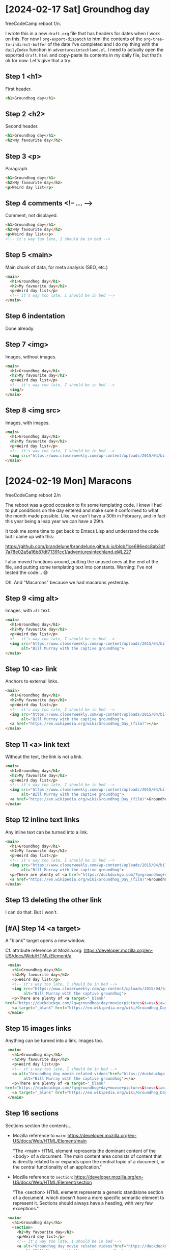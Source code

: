 * [2024-02-17 Sat] Groundhog day

freeCodeCamp reboot 1/n.

I wrote this in a new ~draft.org~ file that has headers for dates when I work on this. For now I ~org-export-dispatch~ to html the contents of the ~org-tree-to-indirect-buffer~ of the date I've completed and I do my thing with the ~dailyIndex~ function in ~adventuresintechland.el~. I need to actually open the exported ~draft.html~ and copy-paste its contents in my daily file, but that's ok for now. Let's give that a try.

** Step 1 <h1>

First header.

#+begin_src html
  <h1>Groundhog day</h1>
#+end_src

** Step 2 <h2>

Second header.

#+begin_src html
  <h1>Groundhog day</h1>
  <h2>My favourite day</h2>
#+end_src

** Step 3 <p>

Paragraph.

#+begin_src html
  <h1>Groundhog day</h1>
  <h2>My favourite day</h2>
  <p>Weird day list</p>
#+end_src

** Step 4 comments <!-- ... -->

Comment, not displayed.

#+begin_src html
  <h1>Groundhog day</h1>
  <h2>My favourite day</h2>
  <p>Weird day list</p>
  <!-- it's way too late, I should be in bed -->
#+end_src

** Step 5 <main>

Main chunk of data, for meta analysis (SEO, etc.)

#+begin_src html
  <main>
    <h1>Groundhog day</h1>
    <h2>My favourite day</h2>
    <p>Weird day list</p>
    <!-- it's way too late, I should be in bed -->
  </main>
#+end_src

** Step 6 indentation

Done already.

** Step 7 <img>

Images, without images.

#+begin_src html
  <main>
    <h1>Groundhog day</h1>
    <h2>My favourite day</h2>
    <p>Weird day list</p>
    <!-- it's way too late, I should be in bed -->
    <img/>
  </main>
#+end_src

** Step 8 <img src>

Images, with images.

#+begin_src html
  <main>
    <h1>Groundhog day</h1>
    <h2>My favourite day</h2>
    <p>Weird day list</p>
    <!-- it's way too late, I should be in bed -->
    <img src="https://www.closerweekly.com/wp-content/uploads/2015/04/bill-murray-groundhog-day.jpg">
  </main>
#+end_src

* [2024-02-19 Mon] Maracons

freeCodeCamp reboot 2/n

The reboot was a good occasion to fix some templating code. I knew I had to put conditions on the day entered and make sure it conformed to what the month made possible. Like, we can't have a 30th in February, and in fact this year being a leap year we can have a 29th.

It took me some time to get back to Emacs Lisp and understand the code but I came up with this:

https://github.com/brandelune/brandelune.github.io/blob/1ce686edc8ab3df7a78e02a5a16b87df71391cc1/adventuresintechland.el#L227

I also moved functions around, putting the unused ones at the end of the file, and putting some templating text into constants. Warning: I've not tested the code... 😅

Oh. And "Macarons" because we had macarons yesterday.

** Step 9 <img alt>

Images, with ~alt~ text.

#+begin_src html
  <main>
    <h1>Groundhog day</h1>
    <h2>My favourite day</h2>
    <p>Weird day list</p>
    <!-- it's way too late, I should be in bed -->
    <img src="https://www.closerweekly.com/wp-content/uploads/2015/04/bill-murray-groundhog-day.jpg"
         alt="Bill Murray with the captive groundhog">
  </main>
#+end_src
** Step 10 <a> link

Anchors to external links.

#+begin_src html
  <main>
    <h1>Groundhog day</h1>
    <h2>My favourite day</h2>
    <p>Weird day list</p>
    <!-- it's way too late, I should be in bed -->
    <img src="https://www.closerweekly.com/wp-content/uploads/2015/04/bill-murray-groundhog-day.jpg"
         alt="Bill Murray with the captive groundhog">
    <a href="https://en.wikipedia.org/wiki/Groundhog_Day_(film)"></a>
  </main>
  #+end_src
** Step 11 <a> link text

Without the text, the link is not a link.

#+begin_src html
  <main>
    <h1>Groundhog day</h1>
    <h2>My favourite day</h2>
    <p>Weird day list</p>
    <!-- it's way too late, I should be in bed -->
    <img src="https://www.closerweekly.com/wp-content/uploads/2015/04/bill-murray-groundhog-day.jpg"
         alt="Bill Murray with the captive groundhog">
    <a href="https://en.wikipedia.org/wiki/Groundhog_Day_(film)">Groundhog day movie page at Wikipedia</a>
  </main>
  #+end_src
** Step 12 inline text links

Any inline text can be turned into a link.

#+begin_src html
  <main>
    <h1>Groundhog day</h1>
    <h2>My favourite day</h2>
    <p>Weird day list</p>
    <!-- it's way too late, I should be in bed -->
    <img src="https://www.closerweekly.com/wp-content/uploads/2015/04/bill-murray-groundhog-day.jpg"
         alt="Bill Murray with the captive groundhog">
    <p>There are plenty of <a href="https://duckduckgo.com/?q=groundhog+day+movie+pictures&t=osx&ia=images&iax=images">pictures of the Groundhog day movie</a> online.</p>
    <a href="https://en.wikipedia.org/wiki/Groundhog_Day_(film)">Groundhog day movie page at Wikipedia</a>
  </main>
  #+end_src
** Step 13 deleting the other link

I can do that. But I won't.
** [#A] Step 14 <a target>

A "blank" target opens a new window.

Cf. attribute reference at Mozilla.org: https://developer.mozilla.org/en-US/docs/Web/HTML/Element/a

#+begin_src html
  <main>
    <h1>Groundhog day</h1>
    <h2>My favourite day</h2>
    <p>Weird day list</p>
    <!-- it's way too late, I should be in bed -->
    <img src="https://www.closerweekly.com/wp-content/uploads/2015/04/bill-murray-groundhog-day.jpg"
         alt="Bill Murray with the captive groundhog">
    <p>There are plenty of <a target="_blank"
 href="https://duckduckgo.com/?q=groundhog+day+movie+pictures&t=osx&ia=images&iax=images">pictures of the Groundhog day movie</a> online.</p>
    <a target="_blank" href="https://en.wikipedia.org/wiki/Groundhog_Day_(film)">Groundhog day movie page at Wikipedia</a>
  </main>
  #+end_src
** Step 15 images links

Anything can be turned into a link. Images too.

#+begin_src html
   <main>
     <h1>Groundhog day</h1>
     <h2>My favourite day</h2>
     <p>Weird day list</p>
     <!-- it's way too late, I should be in bed -->
     <a alt="Groundhog day movie related videos"href="https://duckduckgo.com/?q=groundhog+day+movie+pictures&t=osx&ia=videos&iax=videos"><img src="https://www.closerweekly.com/wp-content/uploads/2015/04/bill-murray-groundhog-day.jpg"
          alt="Bill Murray with the captive groundhog"></a>
     <p>There are plenty of <a target="_blank"
  href="https://duckduckgo.com/?q=groundhog+day+movie+pictures&t=osx&ia=images&iax=images">pictures of the Groundhog day movie</a> online.</p>
     <a target="_blank" href="https://en.wikipedia.org/wiki/Groundhog_Day_(film)">Groundhog day movie page at Wikipedia</a>
   </main>
  #+end_src
** Step 16 sections

Sections section the contents...

- Mozilla reference to ~main~: https://developer.mozilla.org/en-US/docs/Web/HTML/Element/main

  "The <main> HTML element represents the dominant content of the <body> of a document. The main content area consists of content that is directly related to or expands upon the central topic of a document, or the central functionality of an application."

- Mozilla reference to ~section~: https://developer.mozilla.org/en-US/docs/Web/HTML/Element/section

  "The <section> HTML element represents a generic standalone section of a document, which doesn't have a more specific semantic element to represent it. Sections should always have a heading, with very few exceptions."

#+begin_src html
   <main>
     <h1>Groundhog day</h1>
     <section>
       <h2>My favourite day</h2>
       <p>Weird day list</p>
       <!-- it's way too late, I should be in bed -->
       <a alt="Groundhog day movie related videos"href="https://duckduckgo.com/?q=groundhog+day+movie+pictures&t=osx&ia=videos&iax=videos"><img src="https://www.closerweekly.com/wp-content/uploads/2015/04/bill-murray-groundhog-day.jpg"
          alt="Bill Murray with the captive groundhog"></a>
       <p>There are plenty of <a target="_blank"
  href="https://duckduckgo.com/?q=groundhog+day+movie+pictures&t=osx&ia=images&iax=images">pictures of the Groundhog day movie</a> online.</p>
       <a target="_blank" href="https://en.wikipedia.org/wiki/Groundhog_Day_(film)">Groundhog day movie page at Wikipedia</a>
     </section>
   </main>
  #+end_src
** Step 17 another section

This one is empty.

#+begin_src html
   <main>
     <h1>Groundhog day</h1>
     <section>
       <h2>My favourite day</h2>
       <p>Weird day list</p>
       <!-- it's way too late, I should be in bed -->
       <a alt="Groundhog day movie related videos"href="https://duckduckgo.com/?q=groundhog+day+movie+pictures&t=osx&ia=videos&iax=videos"><img src="https://www.closerweekly.com/wp-content/uploads/2015/04/bill-murray-groundhog-day.jpg"
          alt="Bill Murray with the captive groundhog"></a>
       <p>There are plenty of <a target="_blank"
  href="https://duckduckgo.com/?q=groundhog+day+movie+pictures&t=osx&ia=images&iax=images">pictures of the Groundhog day movie</a> online.</p>
       <a target="_blank" href="https://en.wikipedia.org/wiki/Groundhog_Day_(film)">Groundhog day movie page at Wikipedia</a>
     </section>
     <section>
     </section>
   </main>
  #+end_src
** Step 18 contents for the new section

Mozilla says a section should have a header.

#+begin_src html
   <main>
     <h1>Groundhog day</h1>
     <section>
       <h2>My favourite day</h2>
       <p>Weird day list</p>
       <!-- it's way too late, I should be in bed -->
       <a alt="Groundhog day movie related videos"href="https://duckduckgo.com/?q=groundhog+day+movie+pictures&t=osx&ia=videos&iax=videos"><img src="https://www.closerweekly.com/wp-content/uploads/2015/04/bill-murray-groundhog-day.jpg"
          alt="Bill Murray with the captive groundhog"></a>
       <p>There are plenty of <a target="_blank"
  href="https://duckduckgo.com/?q=groundhog+day+movie+pictures&t=osx&ia=images&iax=images">pictures of the Groundhog day movie</a> online.</p>
       <a target="_blank" href="https://en.wikipedia.org/wiki/Groundhog_Day_(film)">Groundhog day movie page at Wikipedia</a>
     </section>
     <section>
       <h2>This movie is really good</h2>
       
     </section>
   </main>
  #+end_src
